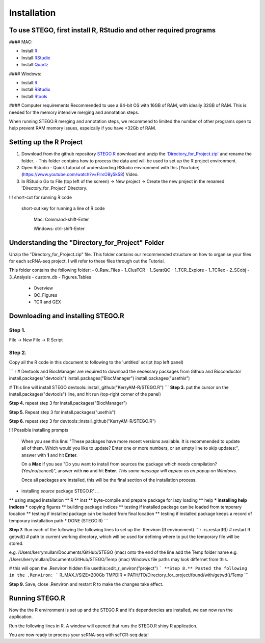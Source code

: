 Installation
============

To use STEGO, first install R, RStudio and other required programs
------------------------------------------------------------------
#### MAC:

* Install `R <https://cran.r-project.org/bin/macosx/>`_
* Install `RStudio <https://posit.co/download/rstudio-desktop/>`_
* Install `Quartz <https://www.xquartz.org>`_

#### Windows:

* Install `R <https://cran.r-project.org>`_
* Install `RStudio <https://posit.co/download/rstudio-desktop/>`_
* Install `Rtools <https://cran.r-project.org/bin/windows/Rtools/>`_

#### Computer requirements
Recommended to use a 64-bit OS with 16GB of RAM, with ideally 32GB of RAM. This is needed for the memory intensive merging and annotation steps. 

When running STEGO.R merging and annotation steps, we recommend to limited the number of other programs open to help prevent RAM memory issues, espeically if you have <32Gb of RAM. 


Setting up the R Project
------------------------
1. Download from the github repository `STEGO.R <https://github.com/KerryAM-R/STEGO.R>`_ download and unzip the `'Directory_for_Project.zip' <https://github.com/KerryAM-R/STEGO.R/blob/main/Directory_for_Project.zip>`_ and rename the folder.
   - This folder contains how to process the data and will be used to set up the R.project environment.


  
2. Open Rstudio
   - Quick tutorial of understanding RStudio environment with this [YouTube](https://www.youtube.com/watch?v=FIrsOBy5k58) Video.
3. In RStudio Go to File (top left of the screen) -> New project -> Create the new project in the renamed 'Directory_for_Project' Directory.

!!! short-cut for running R code

    short-cut key for running a line of R code
    
        Mac: Command-shift-Enter
        
        Windows: ctrl-shift-Enter

Understanding the "Directory_for_Project" Folder
------------------------------------------------
Unzip the "Directory_for_Project.zip" file. This folder contains our recommended structure on how to organise your files for each scRNA-seq project. I will refer to these files through out the Tutorial.

This folder contains the following folder:
- 0_Raw_Files
- 1_ClusTCR
- 1_SeratQC
- 1_TCR_Explore
- 1_TCRex
- 2_SCobj
- 3_Analysis
- custom_db
- Figures.Tables
    + Overview
    + QC_Figures
    + TCR and GEX

  
Downloading and installing STEGO.R
----------------------------------
Step 1.
~~~~~~~

File -> New File -> R Script 

Step 2. 
~~~~~~~

Copy all the R code in this document to following to the 'untitled' script (top left panel) 

``` r
# Devtools and BiocManager are required to download the necessary packages from Github and Bioconductor
install.packages("devtools")
install.packages("BiocManager")
install.packages("usethis")

# This line will install STEGO
devtools::install_github("KerryAM-R/STEGO.R")
```
**Step 3.** put the cursor on the install.packages("devtools") line, and hit run (top-right corner of the panel) 

**Step 4.** repeat step 3 for install.packages("BiocManager")

**Step 5.** Repeat step 3 for install.packages("usethis")

**Step 6.** repeat step 3 for devtools::install_github("KerryAM-R/STEGO.R")

!!! Possible installing prompts 

    When you see this line: "These packages have more recent versions available. It is recommended to update all of them. Which would you like to update? Enter one or more numbers, or an empty line to skip updates:", answer with  **1** and hit **Enter**.

    On a **Mac** if you see "Do you want to install from sources the package which needs compilation? (Yes/no/cancel)", answer with  **no** and hit **Enter**. *This same message will appear as an popup on Windows.*

    Once all packages are installed, this will be the final section of the installation process. 
    

.. code-block:: RST
    ── R CMD build ────────────────────────────────────────────────────────────────────────────────────────────────────────────────────────────────────────────────────────────────────────────────────────────────────────────
    ✔  checking for file ‘/Users/kerrymullan/Desktop/STEGO_copy.R/Temp/Rtmp0n6xNi/remotes176117593b632/KerryAM-R-STEGO.R-df4640eae1a05f44f3c91ca527215f4af56894ff/DESCRIPTION’ ...
    ─  preparing ‘STEGO.R’:
    ✔  checking DESCRIPTION meta-information ...
    ─  checking for LF line-endings in source and make files and shell scripts
    ─  checking for empty or unneeded directories
    ─  building ‘STEGO.R_1.0.0.tar.gz’
   


* installing *source* package STEGO.R’ ...
** using staged installation
** R
** inst
** byte-compile and prepare package for lazy loading
** help
*** installing help indices
*** copying figures
** building package indices
** testing if installed package can be loaded from temporary location
** testing if installed package can be loaded from final location
** testing if installed package keeps a record of temporary installation path
* DONE (STEGO.R)
```

**Step 7.** Run each of the following the following lines to set up the .Renviron (R environment)
```r
.rs.restartR() # restart R
getwd() # path to current working directory, which will be used for defining where to put the temporary file will be stored.  

e.g. /Users/kerrymullan/Documents/GitHub/STEGO (mac)
onto the end of the line add the Temp folder name e.g. /Users/kerrymullan/Documents/GitHub/STEGO/Temp (mac)
Windows file paths may look differnet from this. 

# this will open the .Renviron hidden file
usethis::edit_r_environ("project")
```
**Step 8.** Pasted the following in the .Renviron:
```
R_MAX_VSIZE=200Gb
TMPDIR = PATH/TO/Directory_for_project/found/with/getwd()/Temp
```

**Step 9.** Save, close .Renviron and restart R to make the changes take effect. 

.. code-block:: RST
   .rs.restartR() # restart R


Running STEGO.R
---------------
Now the the R environment is set up and the STEGO.R and it's dependencies are installed, we can now run the application.

Run the following lines in R. A window will opened that runs the STEGO.R shiny R application. 

.. code-block:: RST
   require(STEGO.R)
   Load_required_packages()
   runSTEGO()

You are now ready to process your scRNA-seq with scTCR-seq data!
